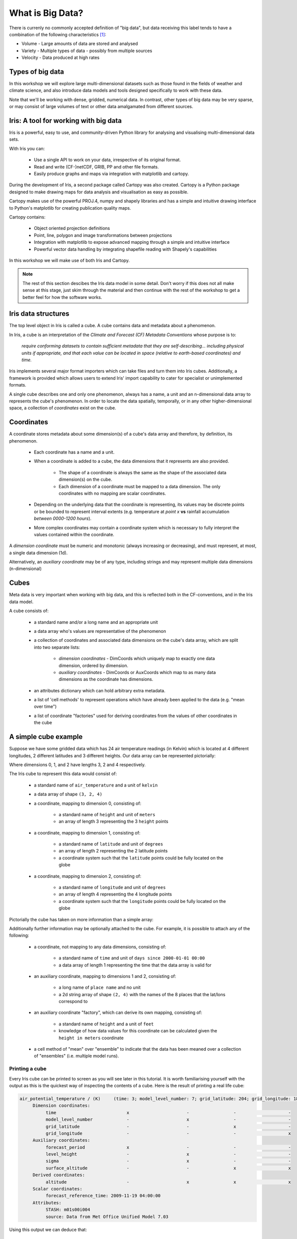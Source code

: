 =================
What is Big Data?
=================

There is currenly no commonly accepted definition of "big data", but data
receiving this label tends to have a combination of the following
characteristics [#f1]_:

- Volume - Large amounts of data are stored and analysed
- Variety - Multiple types of data - possibly from multiple sources
- Velocity - Data produced at high rates

Types of big data
-----------------

In this workshop we will explore large multi-dimensional datasets such as
those found in the fields of weather and climate science, and also introduce
data models and tools designed specifically to work with these data.

Note that we'll be working with dense, gridded, numerical data. In contrast,
other types of big data may be very sparse, or may consist of large volumes
of text or other data amalgamated from different sources.

Iris: A tool for working with big data
--------------------------------------

Iris is a powerful, easy to use, and community-driven Python library for
analysing and visualising multi-dimensional data sets.

With Iris you can:

 - Use a single API to work on your data, irrespective of its original format.
 - Read and write (CF-)netCDF, GRIB, PP and other file formats.
 - Easily produce graphs and maps via integration with matplotlib and cartopy.

During the development of Iris, a second package called Cartopy was also
created. Cartopy is a Python package designed to make drawing maps for data
analysis and visualisation as easy as possible.

Cartopy makes use of the powerful PROJ.4, numpy and shapely libraries and has
a simple and intuitive drawing interface to Python's matplotlib for creating
publication quality maps.

Cartopy contains:

 - Object oriented projection definitions
 - Point, line, polygon and image transformations between projections
 - Integration with matplotlib to expose advanced mapping through a simple
   and intuitive interface
 - Powerful vector data handling by integrating shapefile reading with
   Shapely's capabilities

In this workshop we will make use of both Iris and Cartopy.

.. Note::

   The rest of this section descibes the Iris data model in some detail.
   Don't worry if this does not all make sense at this stage, just skim
   through the material and then continue with the rest of the workshop
   to get a better feel for how the software works.

Iris data structures
--------------------

The top level object in Iris is called a cube. A cube contains data and 
metadata about a phenomenon.

In Iris, a cube is an interpretation of the *Climate and Forecast (CF)
Metadata Conventions* whose purpose is to:

    *require conforming datasets to contain sufficient metadata that they
    are self-describing... including physical units if appropriate, and
    that each value can be located in space (relative to earth-based
    coordinates) and time.*

Iris implements several major format importers which can take files and
turn them into Iris cubes. Additionally, a framework is provided
which allows users to extend Iris' import capability to cater for specialist
or unimplemented formats.  

A single cube describes one and only one phenomenon, always has a name, a
unit and an n-dimensional data array to represents the cube's phenomenon.
In order to locate the data spatially, temporally, or in any other
higher-dimensional space, a collection of *coordinates* exist on the cube.

Coordinates
-----------

A coordinate stores metadata about some dimension(s) of
a cube's data array and therefore, by definition, its phenomenon.

 * Each coordinate has a name and a unit.
 * When a coordinate is added to a cube, the data dimensions that it
   represents are also provided.

    * The shape of a coordinate is always the same as the shape of the
      associated data dimension(s) on the cube.
    * Each dimension of a coordinate must be mapped to a data dimension.
      The only coordinates with no mapping are scalar coordinates.
      
 * Depending on the underlying data that the coordinate is representing,
   its values may be discrete points or be bounded to represent interval
   extents (e.g. temperature at *point x* **vs** rainfall accumulation
   *between 0000-1200 hours*).
 * More complex coordinates may contain a coordinate system which is
   necessary to fully interpret the values contained within the coordinate.
   
A *dimension coordinate* must be numeric and monotonic (always increasing or
decreasing), and must represent, at most, a single data dimension (1d).

Alternatively, an *auxiliary coordinate* may be of any type, including strings
and may represent multiple data dimensions (n-dimensional)
 

Cubes
-----

Meta data is very important when working with big data, and this is reflected
both in the CF-conventions, and in the Iris data model.

A cube consists of:

 * a standard name and/or a long name and an appropriate unit
 * a data array who's values are representative of the phenomenon
 * a collection of coordinates and associated data dimensions on the cube's
   data array, which are split into two separate lists:

    * *dimension coordinates* - DimCoords which uniquely map to exactly one
      data dimension, ordered by dimension.
    * *auxiliary coordinates* - DimCoords or AuxCoords which map to as many
      data dimensions as the coordinate has dimensions.
   
 * an attributes dictionary which can hold arbitrary extra metadata.
 * a list of 'cell methods' to represent operations which have already been
   applied to the data (e.g. "mean over time") 
 * a list of coordinate "factories" used for deriving coordinates from the
   values of other coordinates in the cube 

A simple cube example
---------------------

Suppose we have some gridded data which has 24 air temperature readings
(in Kelvin) which is located at 4 different longitudes, 2 different latitudes
and 3 different heights. Our data array can be represented pictorially: 

.. image:: images/multi_array.png

Where dimensions 0, 1, and 2 have lengths 3, 2 and 4 respectively.

The Iris cube to represent this data would consist of:

 * a standard name of ``air_temperature`` and a unit of ``kelvin``
 * a data array of shape ``(3, 2, 4)``
 * a coordinate, mapping to dimension 0, consisting of:
 
    * a standard name of ``height`` and unit of ``meters``
    * an array of length 3 representing the 3 ``height`` points
      
 * a coordinate, mapping to dimension 1, consisting of:
 
    * a standard name of ``latitude`` and unit of ``degrees``
    * an array of length 2 representing the 2 latitude points
    * a coordinate system such that the ``latitude`` points could be fully 
      located on the globe
    
 * a coordinate, mapping to dimension 2, consisting of:
 
    * a standard name of ``longitude`` and unit of ``degrees``
    * an array of length 4 representing the 4 longitude points
    * a coordinate system such that the ``longitude`` points could be fully
      located on the globe   
    

Pictorially the cube has taken on more information than a simple array: 

.. image:: images/multi_array_to_cube.png


Additionally further information may be optionally attached to the cube. 
For example, it is possible to attach any of the following: 

 * a coordinate, not mapping to any data dimensions, consisting of:
  
    * a standard name of ``time`` and unit of ``days since 2000-01-01 00:00``
    * a data array of length 1 representing the time that the data array is
      valid for
    
 * an auxiliary coordinate, mapping to dimensions 1 and 2, consisting of:
    
    * a long name of ``place name`` and no unit
    * a 2d string array of shape ``(2, 4)`` with the names of the 8 places
      that the lat/lons correspond to
    
 * an auxiliary coordinate "factory", which can derive its own mapping,
   consisting of:
   
    * a standard name of ``height`` and a unit of ``feet``
    * knowledge of how data values for this coordinate can be calculated given
      the ``height in meters`` coordinate
    
 * a cell method of "mean" over "ensemble" to indicate that the data has been
   meaned over a collection of "ensembles" (i.e. multiple model runs).


Printing a cube
===============

Every Iris cube can be printed to screen as you will see later in this
tutorial. It is worth familiarising yourself with the output as this is the
quickest way of inspecting the contents of a cube. Here is the result of
printing a real life cube:

.. code-block:: python

    air_potential_temperature / (K)     (time: 3; model_level_number: 7; grid_latitude: 204; grid_longitude: 187)
         Dimension coordinates:
              time                           x                      -                 -                    -
              model_level_number             -                      x                 -                    -
              grid_latitude                  -                      -                 x                    -
              grid_longitude                 -                      -                 -                    x
         Auxiliary coordinates:
              forecast_period                x                      -                 -                    -
              level_height                   -                      x                 -                    -
              sigma                          -                      x                 -                    -
              surface_altitude               -                      -                 x                    x
         Derived coordinates:
              altitude                       -                      x                 x                    x
         Scalar coordinates:
              forecast_reference_time: 2009-11-19 04:00:00
         Attributes:
              STASH: m01s00i004
              source: Data from Met Office Unified Model 7.03


Using this output we can deduce that:

 * The cube represents air potential temperature
 * There are 4 data dimensions, and the data has a shape of ``(3, 7, 204, 187)``
 * The 4 data dimensions are mapped to the ``time``, ``model_level_number``,
   ``grid_latitude``, ``grid_longitude`` coordinates respectively
 * There are three 1d auxiliary coordinates and one 2d auxiliary 
   (``surface_altitude``) 
 * There is a single ``altitude`` derived coordinate, which spans 3 data
   dimensions
 * There are 7 distinct values in the "model_level_number" coordinate. Similar
   inferences can be made for the other dimension coordinates
 * There are 7, not necessarily distinct, values in the ``level_height``
   coordinate
 * There is a single ``forecast_reference_time`` scalar coordinate representing
   the entire cube
 * The cube has one further attribute relating to the  phenomenon. 
   In this case the originating file format, PP, encodes information in a
   'STASH code' which in some cases can be useful for identifying advanced
   experiment information relating to the phenomenon.


.. rubric:: Footnotes

.. [#f1] Categories of big data taken from the Autumn 2013 edition of `IT Now
   <http://itnow.oxfordjournals.org/content/55/3.toc>`_ from the British Computer Society.
